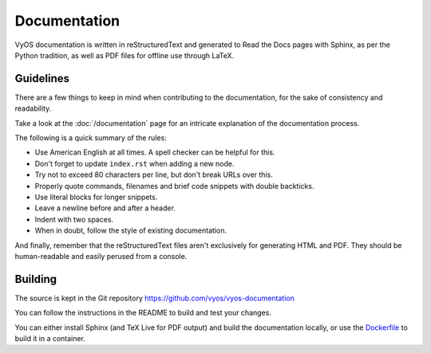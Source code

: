 .. _documentation:

Documentation
-------------

VyOS documentation is written in reStructuredText and generated to Read the Docs
pages with Sphinx, as per the Python tradition, as well as PDF files for offline
use through LaTeX.

Guidelines
^^^^^^^^^^

There are a few things to keep in mind when contributing to the
documentation, for the sake of consistency and readability.

Take a look at the :doc:`/documentation` page for an intricate explanation
of the documentation process.

The following is a quick summary of the rules:

- Use American English at all times. A spell checker can be helpful for this.
- Don't forget to update ``index.rst`` when adding a new node.
- Try not to exceed 80 characters per line, but don't break URLs over this.
- Properly quote commands, filenames and brief code snippets with double backticks.
- Use literal blocks for longer snippets.
- Leave a newline before and after a header.
- Indent with two spaces.
- When in doubt, follow the style of existing documentation.

And finally, remember that the reStructuredText files aren't
exclusively for generating HTML and PDF. They should be human-readable
and easily perused from a console.

Building
^^^^^^^^

The source is kept in the Git repository
https://github.com/vyos/vyos-documentation

You can follow the instructions in the README to build and test your changes.

You can either install Sphinx (and TeX Live for PDF output) and build the
documentation locally, or use the `Dockerfile`_ to build it in a container.

.. _Dockerfile: https://github.com/vyos/vyos-documentation/blob/master/docker/Dockerfile
